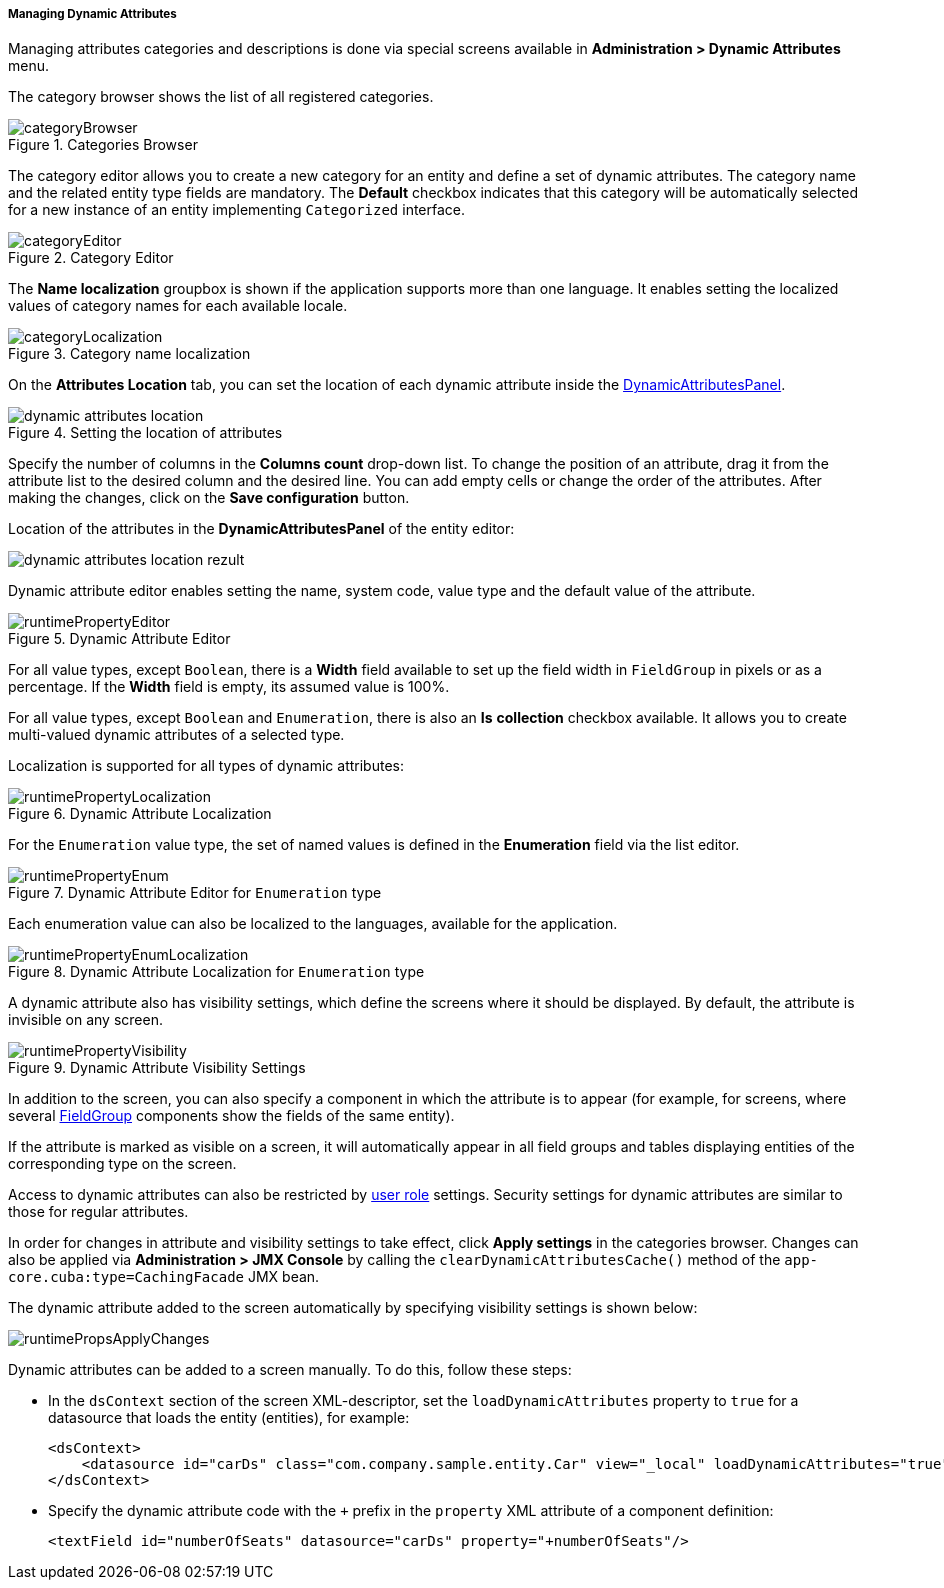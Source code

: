 :sourcesdir: ../../../../../source

[[dynamic_attributes_mgmt]]
===== Managing Dynamic Attributes

Managing attributes categories and descriptions is done via special screens available in *Administration > Dynamic Attributes* menu.

The category browser shows the list of all registered categories.

.Categories Browser
image::categoryBrowser.png[align="center"]

The category editor allows you to create a new category for an entity and define a set of dynamic attributes. The category name and the related entity type fields are mandatory. The *Default* checkbox indicates that this category will be automatically selected for a new instance of an entity implementing `Categorized` interface.

.Category Editor
image::categoryEditor.png[align="center"]

The *Name localization* groupbox is shown if the application supports more than one language. It enables setting the localized values of category names for each available locale.

.Category name localization
image::categoryLocalization.png[align="center"]

[[dynamic_attributes_mgmt_attr_location]]
On the **Attributes Location** tab, you can set the location of each dynamic attribute inside the <<categorized_entity,DynamicAttributesPanel>>.

.Setting the location of attributes
image::dynamic_attributes_location.png[align="center"]

Specify the number of columns in the **Columns count** drop-down list. To change the position of an attribute, drag it from the attribute list to the desired column and the desired line. You can add empty cells or change the order of the attributes. After making the changes, click on the **Save configuration** button.

Location of the attributes in the **DynamicAttributesPanel** of the entity editor:

image::dynamic_attributes_location_rezult.png[align="center"]

Dynamic attribute editor enables setting the name, system code, value type and the default value of the attribute.

.Dynamic Attribute Editor
image::runtimePropertyEditor.png[align="center"]

For all value types, except `Boolean`, there is a *Width* field available to set up the field width in `FieldGroup` in pixels or as a percentage. If the *Width* field is empty, its assumed value is 100%.

For all value types, except `Boolean` and `Enumeration`, there is also an *Is* *collection* checkbox available. It allows you to create multi-valued dynamic attributes of a selected type.

Localization is supported for all types of dynamic attributes:

.Dynamic Attribute Localization
image::runtimePropertyLocalization.png[align="center"]

For the `Enumeration` value type, the set of named values is defined in the *Enumeration* field via the list editor.

.Dynamic Attribute Editor for `Enumeration` type
image::runtimePropertyEnum.png[align="center"]

Each enumeration value can also be localized to the languages, available for the application.

.Dynamic Attribute Localization for `Enumeration` type
image::runtimePropertyEnumLocalization.png[align="center"]

A dynamic attribute also has visibility settings, which define the screens where it should be displayed. By default, the attribute is invisible on any screen.

.Dynamic Attribute Visibility Settings
image::runtimePropertyVisibility.png[align="center"]

In addition to the screen, you can also specify a component in which the attribute is to appear (for example, for screens, where several <<gui_FieldGroup,FieldGroup>> components show the fields of the same entity).

If the attribute is marked as visible on a screen, it will automatically appear in all field groups and tables displaying entities of the corresponding type on the screen.

Access to dynamic attributes can also be restricted by <<roles,user role>> settings. Security settings for dynamic attributes are similar to those for regular attributes.

In order for changes in attribute and visibility settings to take effect, click *Apply settings* in the categories browser. Changes can also be applied via *Administration > JMX Console* by calling the `clearDynamicAttributesCache()` method of the `app-core.cuba:type=CachingFacade` JMX bean.

The dynamic attribute added to the screen automatically by specifying visibility settings is shown below:

image::runtimePropsApplyChanges.png[align="center"]

Dynamic attributes can be added to a screen manually. To do this, follow these steps:

* In the `dsContext` section of the screen XML-descriptor, set the `loadDynamicAttributes` property to `true` for a datasource that loads the entity (entities), for example:
+
[source, xml]
----
<dsContext>
    <datasource id="carDs" class="com.company.sample.entity.Car" view="_local" loadDynamicAttributes="true"/>
</dsContext>
----

* Specify the dynamic attribute code with the `+++++` prefix in the `property` XML attribute of a component definition:
+
[source, xml]
----
<textField id="numberOfSeats" datasource="carDs" property="+numberOfSeats"/>
----


